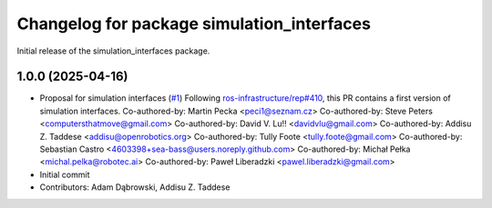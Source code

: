 ^^^^^^^^^^^^^^^^^^^^^^^^^^^^^^^^^^^^^^^^^^^
Changelog for package simulation_interfaces
^^^^^^^^^^^^^^^^^^^^^^^^^^^^^^^^^^^^^^^^^^^
Initial release of the simulation_interfaces package.

1.0.0 (2025-04-16)
------------------
* Proposal for simulation interfaces (`#1 <https://github.com/ros-simulation/simulation_interfaces/issues/1>`_)
  Following `ros-infrastructure/rep#410 <https://github.com/ros-infrastructure/rep/issues/410>`_, this PR contains a first version of simulation interfaces.
  Co-authored-by: Martin Pecka <peci1@seznam.cz>
  Co-authored-by: Steve Peters <computersthatmove@gmail.com>
  Co-authored-by: David V. Lu!! <davidvlu@gmail.com>
  Co-authored-by: Addisu Z. Taddese <addisu@openrobotics.org>
  Co-authored-by: Tully Foote <tully.foote@gmail.com>
  Co-authored-by: Sebastian Castro <4603398+sea-bass@users.noreply.github.com>
  Co-authored-by: Michał Pełka <michal.pelka@robotec.ai>
  Co-authored-by: Paweł Liberadzki <pawel.liberadzki@gmail.com>
* Initial commit
* Contributors: Adam Dąbrowski, Addisu Z. Taddese
